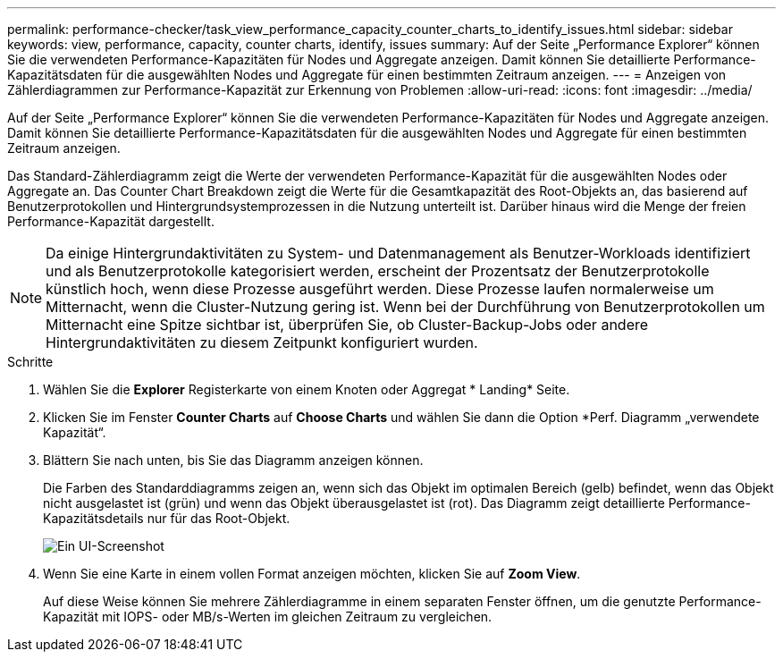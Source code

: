 ---
permalink: performance-checker/task_view_performance_capacity_counter_charts_to_identify_issues.html 
sidebar: sidebar 
keywords: view, performance, capacity, counter charts, identify, issues 
summary: Auf der Seite „Performance Explorer“ können Sie die verwendeten Performance-Kapazitäten für Nodes und Aggregate anzeigen. Damit können Sie detaillierte Performance-Kapazitätsdaten für die ausgewählten Nodes und Aggregate für einen bestimmten Zeitraum anzeigen. 
---
= Anzeigen von Zählerdiagrammen zur Performance-Kapazität zur Erkennung von Problemen
:allow-uri-read: 
:icons: font
:imagesdir: ../media/


[role="lead"]
Auf der Seite „Performance Explorer“ können Sie die verwendeten Performance-Kapazitäten für Nodes und Aggregate anzeigen. Damit können Sie detaillierte Performance-Kapazitätsdaten für die ausgewählten Nodes und Aggregate für einen bestimmten Zeitraum anzeigen.

Das Standard-Zählerdiagramm zeigt die Werte der verwendeten Performance-Kapazität für die ausgewählten Nodes oder Aggregate an. Das Counter Chart Breakdown zeigt die Werte für die Gesamtkapazität des Root-Objekts an, das basierend auf Benutzerprotokollen und Hintergrundsystemprozessen in die Nutzung unterteilt ist. Darüber hinaus wird die Menge der freien Performance-Kapazität dargestellt.

[NOTE]
====
Da einige Hintergrundaktivitäten zu System- und Datenmanagement als Benutzer-Workloads identifiziert und als Benutzerprotokolle kategorisiert werden, erscheint der Prozentsatz der Benutzerprotokolle künstlich hoch, wenn diese Prozesse ausgeführt werden. Diese Prozesse laufen normalerweise um Mitternacht, wenn die Cluster-Nutzung gering ist. Wenn bei der Durchführung von Benutzerprotokollen um Mitternacht eine Spitze sichtbar ist, überprüfen Sie, ob Cluster-Backup-Jobs oder andere Hintergrundaktivitäten zu diesem Zeitpunkt konfiguriert wurden.

====
.Schritte
. Wählen Sie die *Explorer* Registerkarte von einem Knoten oder Aggregat * Landing* Seite.
. Klicken Sie im Fenster *Counter Charts* auf *Choose Charts* und wählen Sie dann die Option *Perf. Diagramm „verwendete Kapazität“.
. Blättern Sie nach unten, bis Sie das Diagramm anzeigen können.
+
Die Farben des Standarddiagramms zeigen an, wenn sich das Objekt im optimalen Bereich (gelb) befindet, wenn das Objekt nicht ausgelastet ist (grün) und wenn das Objekt überausgelastet ist (rot). Das Diagramm zeigt detaillierte Performance-Kapazitätsdetails nur für das Root-Objekt.

+
image::../media/headroom_counter_charts.gif[Ein UI-Screenshot, der das Aufschlüsselungsdiagramm mit detaillierter Performance-Kapazität nur für das Root-Objekt zeigt.]

. Wenn Sie eine Karte in einem vollen Format anzeigen möchten, klicken Sie auf *Zoom View*.
+
Auf diese Weise können Sie mehrere Zählerdiagramme in einem separaten Fenster öffnen, um die genutzte Performance-Kapazität mit IOPS- oder MB/s-Werten im gleichen Zeitraum zu vergleichen.


